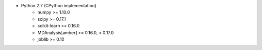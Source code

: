 * Python 2.7 (CPython implementation)
    * numpy >= 1.10.0
    * scipy >= 0.17.1
    * scikit-learn >= 0.16.0
    * MDAnalysis[amber] >= 0.16.0, < 0.17.0
    * joblib >= 0.10
